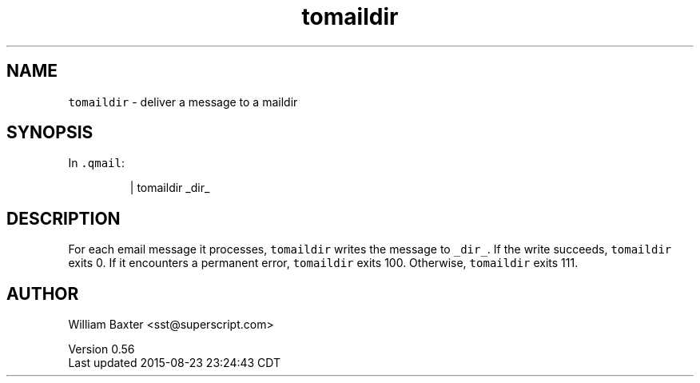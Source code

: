 .TH tomaildir 1
.SH NAME
.PP
\fB\fCtomaildir\fR \- deliver a message to a maildir
.SH SYNOPSIS
.PP
In \fB\fC\&.qmail\fR:
.PP
.RS
.nf
| tomaildir _dir_
.fi
.RE
.SH DESCRIPTION
.PP
For each email message it processes, \fB\fCtomaildir\fR writes the message to
\fB\fC_dir_\fR\&. If the write succeeds, \fB\fCtomaildir\fR exits 0\&. If it encounters a
permanent error, \fB\fCtomaildir\fR exits 100\&. Otherwise, \fB\fCtomaildir\fR exits 111.
.SH AUTHOR
.PP
William Baxter <sst@superscript.com>
.PP
Version 0.56
.br
Last updated 2015\-08\-23 23:24:43 CDT
